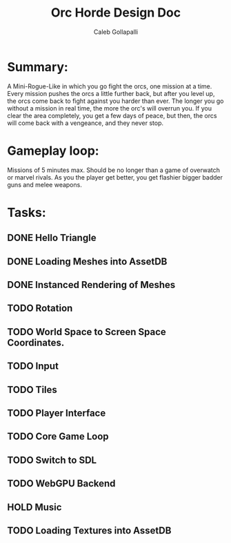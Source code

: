 #+TITLE: Orc Horde Design Doc
#+AUTHOR: Caleb Gollapalli

* Summary:
A Mini-Rogue-Like in which you go fight the orcs, one mission at a time.
Every mission pushes the orcs a little further back, but after you level up, the orcs come back to fight against you harder than ever.
The longer you go without a mission in real time, the more the orc's will overrun you.
If you clear the area completely, you get a few days of peace, but then, the orcs will come back with a vengeance, and they never stop.

* Gameplay loop:
Missions of 5 minutes max. Should be no longer than a game of overwatch or marvel rivals.
As you the player get better, you get flashier bigger badder guns and melee weapons.

* Tasks:
** DONE Hello Triangle
** DONE Loading Meshes into AssetDB
** DONE Instanced Rendering of Meshes
** TODO Rotation

** TODO World Space to Screen Space Coordinates.
** TODO Input
** TODO Tiles
** TODO Player Interface
** TODO Core Game Loop
** TODO Switch to SDL
** TODO WebGPU Backend
** HOLD Music
** TODO Loading Textures into AssetDB
